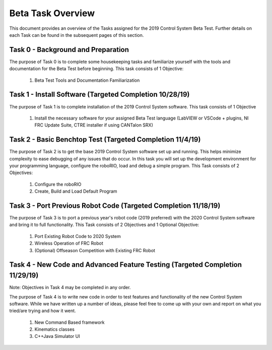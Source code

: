 Beta Task Overview
==================

This document provides an overview of the Tasks assigned for the 2019 Control System Beta Test. Further details on each Task can be found in the subsequent pages of this section.

Task 0 - Background and Preparation
-----------------------------------

The purpose of Task 0 is to complete some housekeeping tasks and familiarize yourself with the tools and documentation for the Beta Test before beginning. This task consists of 1 Objective:

   1. Beta Test Tools and Documentation Familiarization


Task 1 - Install Software (Targeted Completion 10/28/19)
--------------------------------------------------------

The purpose of Task 1 is to complete installation of the 2019 Control System software. This task consists of 1 Objective

   1. Install the necessary software for your assigned Beta Test language (LabVIEW or VSCode + plugins, NI FRC Update Suite, CTRE installer if using CANTalon SRX)

Task 2 - Basic Benchtop Test (Targeted Completion 11/4/19)
----------------------------------------------------------

The purpose of Task 2 is to get the base 2019 Control System software set up and running. This helps minimize complexity to ease debugging of any issues that do occur. In this task you will set up the development environment for your programming language, configure the roboRIO, load and debug a simple program. This Task consists of 2 Objectives:

   1. Configure the roboRIO
   2. Create, Build and Load Default Program

Task 3 - Port Previous Robot Code (Targeted Completion 11/18/19)
----------------------------------------------------------------

The purpose of Task 3 is to port a previous year's robot code (2019 preferred) with the 2020 Control System software and bring it to full functionality. This Task consists of 2 Objectives and 1 Optional Objective:

   1. Port Existing Robot Code to 2020 System
   2. Wireless Operation of FRC Robot
   3. (Optional) Offseason Competition with Existing FRC Robot

Task 4 - New Code and Advanced Feature Testing (Targeted Completion 11/29/19)
-----------------------------------------------------------------------------

Note: Objectives in Task 4 may be completed in any order.

The purpose of Task 4 is to write new code in order to test features and functionality of the new Control System software. While we have written up a number of ideas, please feel free to come up with your own and report on what you tried/are trying and how it went.

   1. New Command Based framework
   2. Kinematics classes
   3. C++\Java Simulator UI

